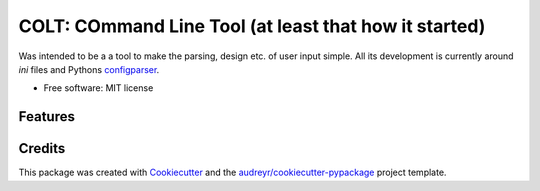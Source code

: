 ======================================================
COLT: COmmand Line Tool (at least that how it started)
======================================================

Was intended to be a a tool to make the parsing, design etc. of user input
simple. All its development is currently around `ini` files and Pythons
configparser_. 


* Free software: MIT license


Features
--------


Credits
-------

This package was created with Cookiecutter_ and the `audreyr/cookiecutter-pypackage`_ project template.

.. _Cookiecutter: https://github.com/audreyr/cookiecutter
.. _`audreyr/cookiecutter-pypackage`: https://github.com/audreyr/cookiecutter-pypackage
.. _configparser: https://docs.python.org/3/library/configparser.html
